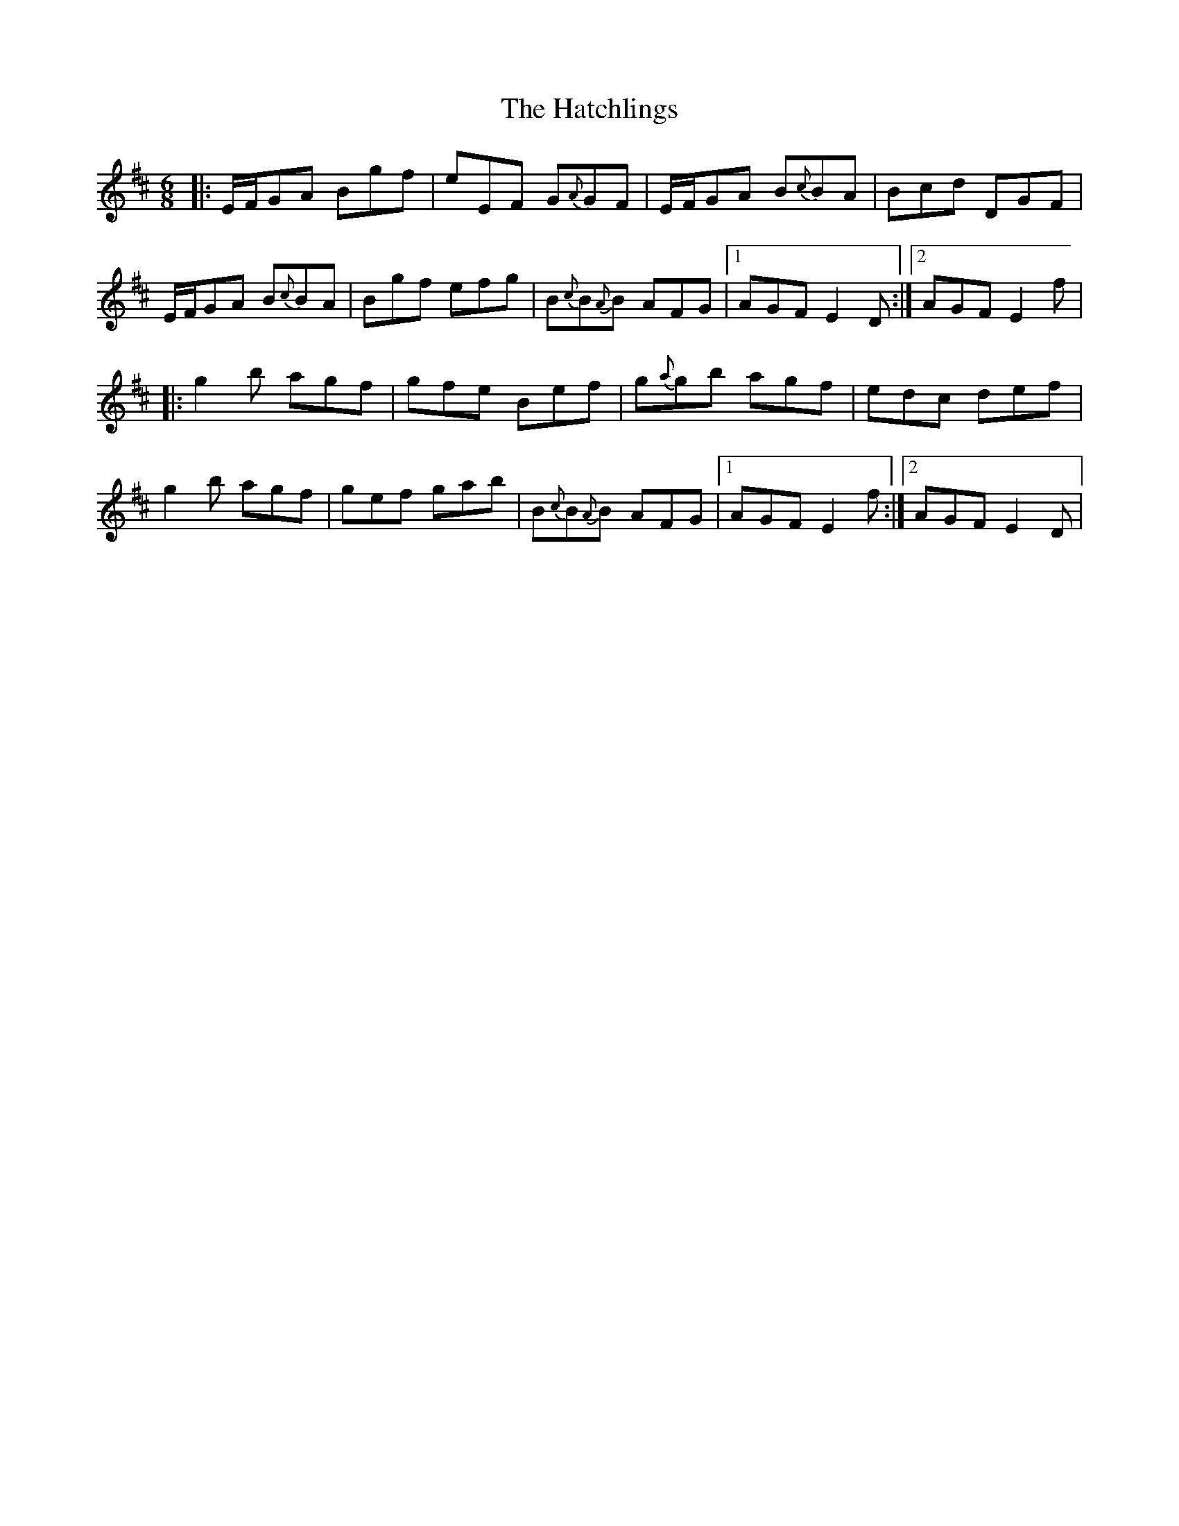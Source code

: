 X: 1
T: Hatchlings, The
Z: Emmanuel Delahaye
S: https://thesession.org/tunes/9435#setting9435
R: jig
M: 6/8
L: 1/8
K: Edor
|:E/F/GA Bgf|eEF G{A}GF|E/F/GA B{c}BA|Bcd DGF|
E/F/GA B{c}BA|Bgf efg|B{c}B{A}B AFG|1AGF E2 D:|2AGF E2 f|
|:g2b agf|gfe Bef|g{a}gb agf|edc def|
g2b agf|gef gab|B{c}B{A}B AFG|1AGF E2 f:|2AGF E2 D|
